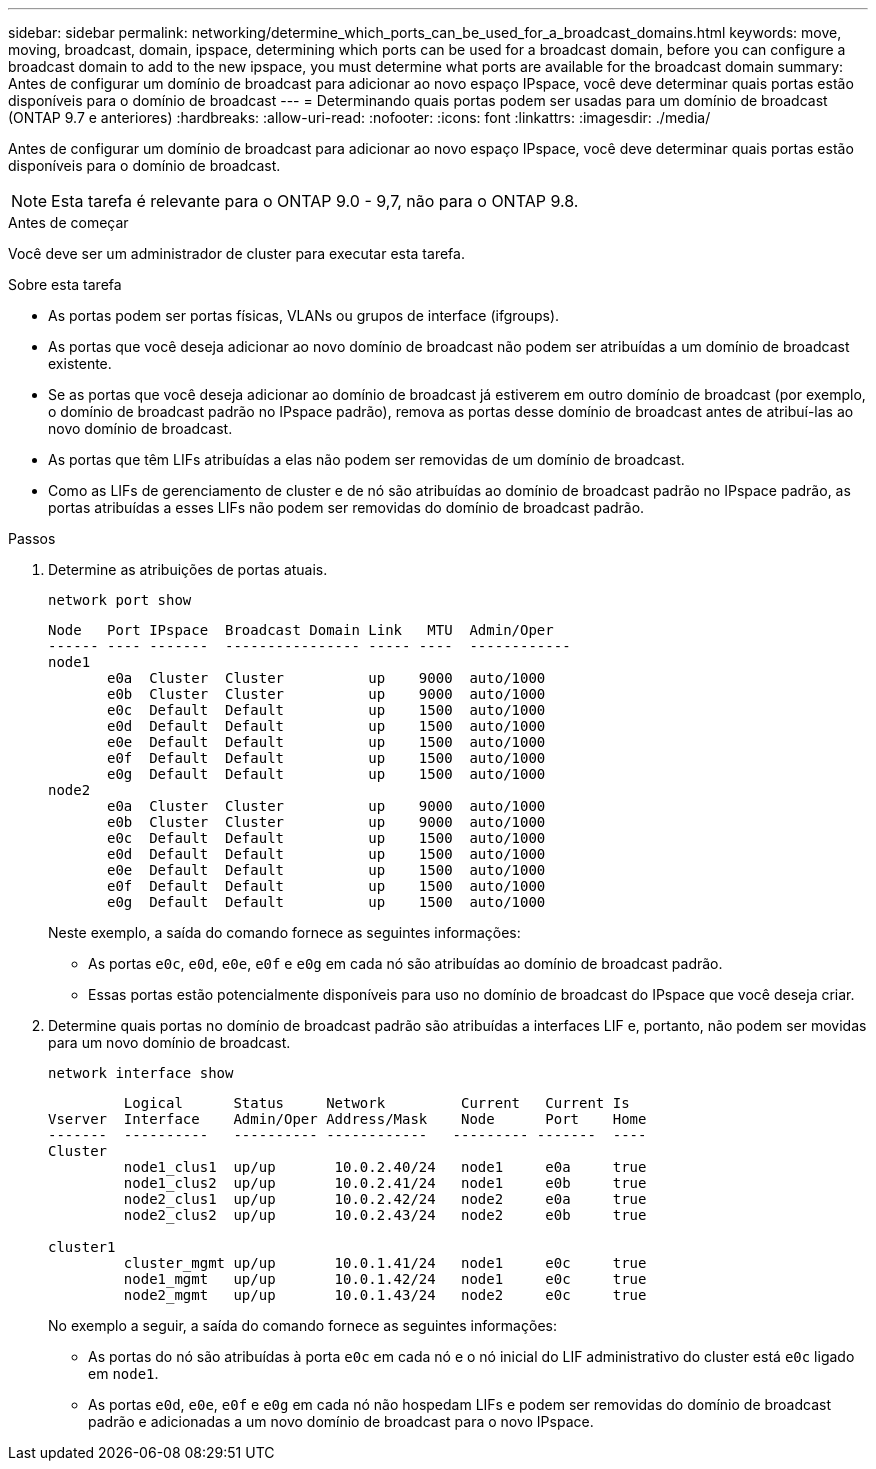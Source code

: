 ---
sidebar: sidebar 
permalink: networking/determine_which_ports_can_be_used_for_a_broadcast_domains.html 
keywords: move, moving, broadcast, domain, ipspace, determining which ports can be used for a broadcast domain, before you can configure a broadcast domain to add to the new ipspace, you must determine what ports are available for the broadcast domain 
summary: Antes de configurar um domínio de broadcast para adicionar ao novo espaço IPspace, você deve determinar quais portas estão disponíveis para o domínio de broadcast 
---
= Determinando quais portas podem ser usadas para um domínio de broadcast (ONTAP 9.7 e anteriores)
:hardbreaks:
:allow-uri-read: 
:nofooter: 
:icons: font
:linkattrs: 
:imagesdir: ./media/


[role="lead"]
Antes de configurar um domínio de broadcast para adicionar ao novo espaço IPspace, você deve determinar quais portas estão disponíveis para o domínio de broadcast.


NOTE: Esta tarefa é relevante para o ONTAP 9.0 - 9,7, não para o ONTAP 9.8.

.Antes de começar
Você deve ser um administrador de cluster para executar esta tarefa.

.Sobre esta tarefa
* As portas podem ser portas físicas, VLANs ou grupos de interface (ifgroups).
* As portas que você deseja adicionar ao novo domínio de broadcast não podem ser atribuídas a um domínio de broadcast existente.
* Se as portas que você deseja adicionar ao domínio de broadcast já estiverem em outro domínio de broadcast (por exemplo, o domínio de broadcast padrão no IPspace padrão), remova as portas desse domínio de broadcast antes de atribuí-las ao novo domínio de broadcast.
* As portas que têm LIFs atribuídas a elas não podem ser removidas de um domínio de broadcast.
* Como as LIFs de gerenciamento de cluster e de nó são atribuídas ao domínio de broadcast padrão no IPspace padrão, as portas atribuídas a esses LIFs não podem ser removidas do domínio de broadcast padrão.


.Passos
. Determine as atribuições de portas atuais.
+
`network port show`

+
[listing]
----
Node   Port IPspace  Broadcast Domain Link   MTU  Admin/Oper
------ ---- -------  ---------------- ----- ----  ------------
node1
       e0a  Cluster  Cluster          up    9000  auto/1000
       e0b  Cluster  Cluster          up    9000  auto/1000
       e0c  Default  Default          up    1500  auto/1000
       e0d  Default  Default          up    1500  auto/1000
       e0e  Default  Default          up    1500  auto/1000
       e0f  Default  Default          up    1500  auto/1000
       e0g  Default  Default          up    1500  auto/1000
node2
       e0a  Cluster  Cluster          up    9000  auto/1000
       e0b  Cluster  Cluster          up    9000  auto/1000
       e0c  Default  Default          up    1500  auto/1000
       e0d  Default  Default          up    1500  auto/1000
       e0e  Default  Default          up    1500  auto/1000
       e0f  Default  Default          up    1500  auto/1000
       e0g  Default  Default          up    1500  auto/1000
----
+
Neste exemplo, a saída do comando fornece as seguintes informações:

+
** As portas `e0c`, `e0d`, `e0e`, `e0f` e `e0g` em cada nó são atribuídas ao domínio de broadcast padrão.
** Essas portas estão potencialmente disponíveis para uso no domínio de broadcast do IPspace que você deseja criar.


. Determine quais portas no domínio de broadcast padrão são atribuídas a interfaces LIF e, portanto, não podem ser movidas para um novo domínio de broadcast.
+
`network interface show`

+
[listing]
----
         Logical      Status     Network         Current   Current Is
Vserver  Interface    Admin/Oper Address/Mask    Node      Port    Home
-------  ----------   ---------- ------------   --------- -------  ----
Cluster
         node1_clus1  up/up       10.0.2.40/24   node1     e0a     true
         node1_clus2  up/up       10.0.2.41/24   node1     e0b     true
         node2_clus1  up/up       10.0.2.42/24   node2     e0a     true
         node2_clus2  up/up       10.0.2.43/24   node2     e0b     true

cluster1
         cluster_mgmt up/up       10.0.1.41/24   node1     e0c     true
         node1_mgmt   up/up       10.0.1.42/24   node1     e0c     true
         node2_mgmt   up/up       10.0.1.43/24   node2     e0c     true
----
+
No exemplo a seguir, a saída do comando fornece as seguintes informações:

+
** As portas do nó são atribuídas à porta `e0c` em cada nó e o nó inicial do LIF administrativo do cluster está `e0c` ligado em `node1`.
** As portas `e0d`, `e0e`, `e0f` e `e0g` em cada nó não hospedam LIFs e podem ser removidas do domínio de broadcast padrão e adicionadas a um novo domínio de broadcast para o novo IPspace.



